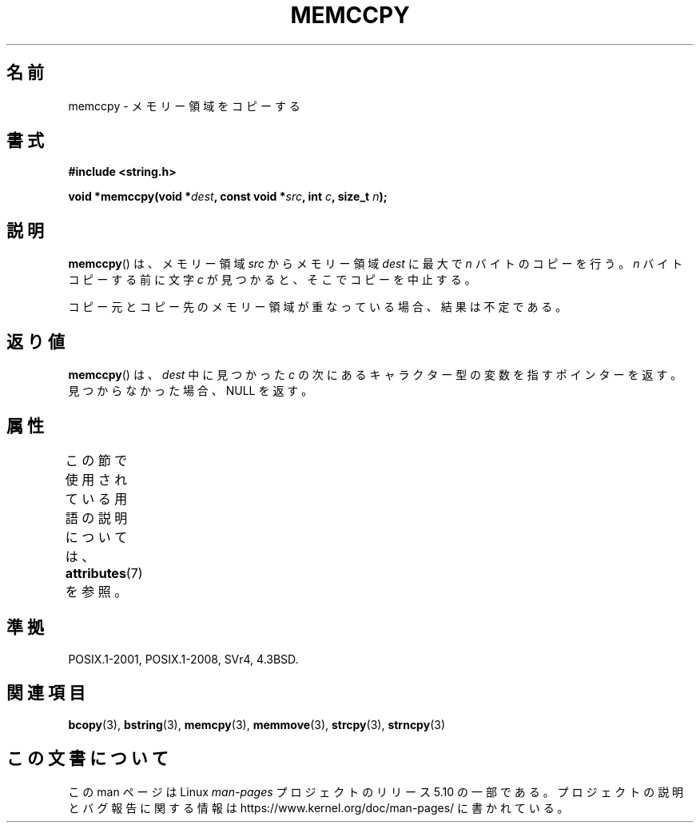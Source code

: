 .\" Copyright 1993 David Metcalfe (david@prism.demon.co.uk)
.\"
.\" %%%LICENSE_START(VERBATIM)
.\" Permission is granted to make and distribute verbatim copies of this
.\" manual provided the copyright notice and this permission notice are
.\" preserved on all copies.
.\"
.\" Permission is granted to copy and distribute modified versions of this
.\" manual under the conditions for verbatim copying, provided that the
.\" entire resulting derived work is distributed under the terms of a
.\" permission notice identical to this one.
.\"
.\" Since the Linux kernel and libraries are constantly changing, this
.\" manual page may be incorrect or out-of-date.  The author(s) assume no
.\" responsibility for errors or omissions, or for damages resulting from
.\" the use of the information contained herein.  The author(s) may not
.\" have taken the same level of care in the production of this manual,
.\" which is licensed free of charge, as they might when working
.\" professionally.
.\"
.\" Formatted or processed versions of this manual, if unaccompanied by
.\" the source, must acknowledge the copyright and authors of this work.
.\" %%%LICENSE_END
.\"
.\" References consulted:
.\"     Linux libc source code
.\"     Lewine's _POSIX Programmer's Guide_ (O'Reilly & Associates, 1991)
.\"     386BSD man pages
.\" Modified Sat Jul 24 18:57:24 1993 by Rik Faith (faith@cs.unc.edu)
.\"*******************************************************************
.\"
.\" This file was generated with po4a. Translate the source file.
.\"
.\"*******************************************************************
.\"
.\" Japanese Version Copyright (c) 1997 Ueyama Rui
.\"         all rights reserved.
.\" Translated Tue Feb 21 0:48:30 JST 1997
.\"         by Ueyama Rui <ueyama@campusnet.or.jp>
.\"O .SH NAME
.\"O memccpy \- copy memory area
.\"O .SH SYNOPSIS
.\"O .SH DESCRIPTION
.\"O The
.\"O .BR memccpy ()
.\"O function copies no more than \fIn\fP bytes from
.\"O memory area \fIsrc\fP to memory area \fIdest\fP, stopping when the
.\"O character \fIc\fP is found.
.\"O If the memory areas overlap, the results are undefined.
.\"O .SH "RETURN VALUE"
.\"O The
.\"O .BR memccpy ()
.\"O function returns a pointer to the next character
.\"O in \fIdest\fP after \fIc\fP, or NULL if \fIc\fP was not found in the
.\"O first \fIn\fP characters of \fIsrc\fP.
.\"O .SH "CONFORMING TO"
.\"O .SH "SEE ALSO"
.\"
.TH MEMCCPY 3 2017\-09\-15 GNU "Linux Programmer's Manual"
.SH 名前
memccpy \- メモリー領域をコピーする
.SH 書式
.nf
\fB#include <string.h>\fP
.PP
\fBvoid *memccpy(void *\fP\fIdest\fP\fB, const void *\fP\fIsrc\fP\fB, int \fP\fIc\fP\fB, size_t \fP\fIn\fP\fB);\fP
.fi
.SH 説明
\fBmemccpy\fP()  は、メモリー領域 \fIsrc\fP からメモリー領域 \fIdest\fP に 最大で \fIn\fP バイトのコピーを行う。 \fIn\fP
バイトコピーする前に文字 \fIc\fP が見つかると、 そこでコピーを中止する。
.PP
コピー元とコピー先のメモリー領域が重なっている場合、 結果は不定である。
.SH 返り値
\fBmemccpy\fP()  は、\fIdest\fP 中に見つかった \fIc\fP の 次にあるキャラクター型の変数を指すポインターを返す。
見つからなかった場合、NULL を返す。
.SH 属性
この節で使用されている用語の説明については、 \fBattributes\fP(7) を参照。
.TS
allbox;
lb lb lb
l l l.
インターフェース	属性	値
T{
\fBmemccpy\fP()
T}	Thread safety	MT\-Safe
.TE
.SH 準拠
POSIX.1\-2001, POSIX.1\-2008, SVr4, 4.3BSD.
.SH 関連項目
\fBbcopy\fP(3), \fBbstring\fP(3), \fBmemcpy\fP(3), \fBmemmove\fP(3), \fBstrcpy\fP(3),
\fBstrncpy\fP(3)
.SH この文書について
この man ページは Linux \fIman\-pages\fP プロジェクトのリリース 5.10 の一部である。プロジェクトの説明とバグ報告に関する情報は
\%https://www.kernel.org/doc/man\-pages/ に書かれている。
